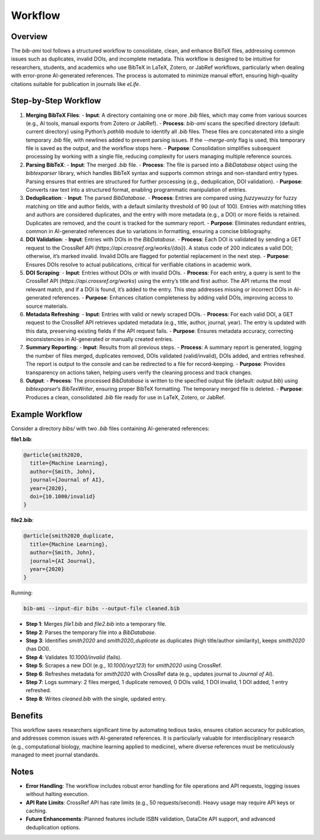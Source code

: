 Workflow
========

Overview
--------

The `bib-ami` tool follows a structured workflow to consolidate, clean, and enhance BibTeX files, addressing common issues such as duplicates, invalid DOIs, and incomplete metadata. This workflow is designed to be intuitive for researchers, students, and academics who use BibTeX in LaTeX, Zotero, or JabRef workflows, particularly when dealing with error-prone AI-generated references. The process is automated to minimize manual effort, ensuring high-quality citations suitable for publication in journals like *eLife*.

Step-by-Step Workflow
---------------------

1. **Merging BibTeX Files**:
   - **Input**: A directory containing one or more `.bib` files, which may come from various sources (e.g., AI tools, manual exports from Zotero or JabRef).
   - **Process**: `bib-ami` scans the specified directory (default: current directory) using Python’s `pathlib` module to identify all `.bib` files. These files are concatenated into a single temporary `.bib` file, with newlines added to prevent parsing issues. If the `--merge-only` flag is used, this temporary file is saved as the output, and the workflow stops here.
   - **Purpose**: Consolidation simplifies subsequent processing by working with a single file, reducing complexity for users managing multiple reference sources.

2. **Parsing BibTeX**:
   - **Input**: The merged `.bib` file.
   - **Process**: The file is parsed into a `BibDatabase` object using the `bibtexparser` library, which handles BibTeX syntax and supports common strings and non-standard entry types. Parsing ensures that entries are structured for further processing (e.g., deduplication, DOI validation).
   - **Purpose**: Converts raw text into a structured format, enabling programmatic manipulation of entries.

3. **Deduplication**:
   - **Input**: The parsed `BibDatabase`.
   - **Process**: Entries are compared using `fuzzywuzzy` for fuzzy matching on title and author fields, with a default similarity threshold of 90 (out of 100). Entries with matching titles and authors are considered duplicates, and the entry with more metadata (e.g., a DOI) or more fields is retained. Duplicates are removed, and the count is tracked for the summary report.
   - **Purpose**: Eliminates redundant entries, common in AI-generated references due to variations in formatting, ensuring a concise bibliography.

4. **DOI Validation**:
   - **Input**: Entries with DOIs in the `BibDatabase`.
   - **Process**: Each DOI is validated by sending a GET request to the CrossRef API (`https://api.crossref.org/works/{doi}`). A status code of 200 indicates a valid DOI; otherwise, it’s marked invalid. Invalid DOIs are flagged for potential replacement in the next step.
   - **Purpose**: Ensures DOIs resolve to actual publications, critical for verifiable citations in academic work.

5. **DOI Scraping**:
   - **Input**: Entries without DOIs or with invalid DOIs.
   - **Process**: For each entry, a query is sent to the CrossRef API (`https://api.crossref.org/works`) using the entry’s title and first author. The API returns the most relevant match, and if a DOI is found, it’s added to the entry. This step addresses missing or incorrect DOIs in AI-generated references.
   - **Purpose**: Enhances citation completeness by adding valid DOIs, improving access to source materials.

6. **Metadata Refreshing**:
   - **Input**: Entries with valid or newly scraped DOIs.
   - **Process**: For each valid DOI, a GET request to the CrossRef API retrieves updated metadata (e.g., title, author, journal, year). The entry is updated with this data, preserving existing fields if the API request fails.
   - **Purpose**: Ensures metadata accuracy, correcting inconsistencies in AI-generated or manually created entries.

7. **Summary Reporting**:
   - **Input**: Results from all previous steps.
   - **Process**: A summary report is generated, logging the number of files merged, duplicates removed, DOIs validated (valid/invalid), DOIs added, and entries refreshed. The report is output to the console and can be redirected to a file for record-keeping.
   - **Purpose**: Provides transparency on actions taken, helping users verify the cleaning process and track changes.

8. **Output**:
   - **Process**: The processed `BibDatabase` is written to the specified output file (default: `output.bib`) using `bibtexparser`’s `BibTexWriter`, ensuring proper BibTeX formatting. The temporary merged file is deleted.
   - **Purpose**: Produces a clean, consolidated `.bib` file ready for use in LaTeX, Zotero, or JabRef.

Example Workflow
----------------

Consider a directory `bibs/` with two `.bib` files containing AI-generated references:

**file1.bib**:

.. code-block:: bibtex

   @article{smith2020,
     title={Machine Learning},
     author={Smith, John},
     journal={Journal of AI},
     year={2020},
     doi={10.1000/invalid}
   }

**file2.bib**:

.. code-block:: bibtex

   @article{smith2020_duplicate,
     title={Machine Learning},
     author={Smith, John},
     journal={AI Journal},
     year={2020}
   }

Running:

.. code-block:: bash

   bib-ami --input-dir bibs --output-file cleaned.bib

- **Step 1**: Merges `file1.bib` and `file2.bib` into a temporary file.
- **Step 2**: Parses the temporary file into a `BibDatabase`.
- **Step 3**: Identifies `smith2020` and `smith2020_duplicate` as duplicates (high title/author similarity), keeps `smith2020` (has DOI).
- **Step 4**: Validates `10.1000/invalid` (fails).
- **Step 5**: Scrapes a new DOI (e.g., `10.1000/xyz123`) for `smith2020` using CrossRef.
- **Step 6**: Refreshes metadata for `smith2020` with CrossRef data (e.g., updates journal to `Journal of AI`).
- **Step 7**: Logs summary: 2 files merged, 1 duplicate removed, 0 DOIs valid, 1 DOI invalid, 1 DOI added, 1 entry refreshed.
- **Step 8**: Writes `cleaned.bib` with the single, updated entry.

Benefits
--------

This workflow saves researchers significant time by automating tedious tasks, ensures citation accuracy for publication, and addresses common issues with AI-generated references. It is particularly valuable for interdisciplinary research (e.g., computational biology, machine learning applied to medicine), where diverse references must be meticulously managed to meet journal standards.

Notes
-----

- **Error Handling**: The workflow includes robust error handling for file operations and API requests, logging issues without halting execution.
- **API Rate Limits**: CrossRef API has rate limits (e.g., 50 requests/second). Heavy usage may require API keys or caching.
- **Future Enhancements**: Planned features include ISBN validation, DataCite API support, and advanced deduplication options.